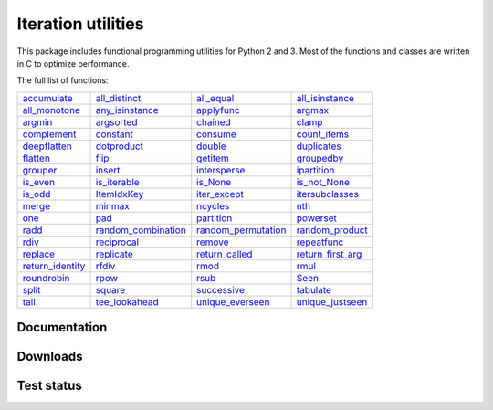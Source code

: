 Iteration utilities
-------------------

This package includes functional programming utilities for Python 2 and 3.
Most of the functions and classes are written in C to optimize performance.

The full list of functions:

===================================================================================================================================== ================================================================================================================================================ =============================================================================================================================================== ===================================================================================================================================================
                   `accumulate <http://iteration-utilities.readthedocs.io/en/latest/api/cfuncs.html#iteration_utilities.accumulate>`_                   `all_distinct <http://iteration-utilities.readthedocs.io/en/latest/api/cfuncs.html#iteration_utilities._cfuncs.all_distinct>`_                        `all_equal <http://iteration-utilities.readthedocs.io/en/latest/api/cfuncs.html#iteration_utilities._cfuncs.all_equal>`_    `all_isinstance <http://iteration-utilities.readthedocs.io/en/latest/api/helper.html#iteration_utilities._helpers._performance.all_isinstance>`_
       `all_monotone <http://iteration-utilities.readthedocs.io/en/latest/api/cfuncs.html#iteration_utilities._cfuncs.all_monotone>`_ `any_isinstance <http://iteration-utilities.readthedocs.io/en/latest/api/helper.html#iteration_utilities._helpers._performance.any_isinstance>`_                                `applyfunc <http://iteration-utilities.readthedocs.io/en/latest/api/cfuncs.html#iteration_utilities.applyfunc>`_                                  `argmax <http://iteration-utilities.readthedocs.io/en/latest/api/cfuncs.html#iteration_utilities._cfuncs.argmax>`_
                   `argmin <http://iteration-utilities.readthedocs.io/en/latest/api/cfuncs.html#iteration_utilities._cfuncs.argmin>`_        `argsorted <http://iteration-utilities.readthedocs.io/en/latest/api/additional.html#iteration_utilities._recipes._additional.argsorted>`_                                    `chained <http://iteration-utilities.readthedocs.io/en/latest/api/cfuncs.html#iteration_utilities.chained>`_                                            `clamp <http://iteration-utilities.readthedocs.io/en/latest/api/cfuncs.html#iteration_utilities.clamp>`_
                   `complement <http://iteration-utilities.readthedocs.io/en/latest/api/cfuncs.html#iteration_utilities.complement>`_                                   `constant <http://iteration-utilities.readthedocs.io/en/latest/api/cfuncs.html#iteration_utilities.constant>`_                       `consume <http://iteration-utilities.readthedocs.io/en/latest/api/core.html#iteration_utilities._recipes._core.consume>`_                        `count_items <http://iteration-utilities.readthedocs.io/en/latest/api/cfuncs.html#iteration_utilities._cfuncs.count_items>`_
                 `deepflatten <http://iteration-utilities.readthedocs.io/en/latest/api/cfuncs.html#iteration_utilities.deepflatten>`_                  `dotproduct <http://iteration-utilities.readthedocs.io/en/latest/api/core.html#iteration_utilities._recipes._core.dotproduct>`_                              `double <http://iteration-utilities.readthedocs.io/en/latest/api/cfuncs.html#iteration_utilities._cfuncs.double>`_                                  `duplicates <http://iteration-utilities.readthedocs.io/en/latest/api/cfuncs.html#iteration_utilities.duplicates>`_
            `flatten <http://iteration-utilities.readthedocs.io/en/latest/api/core.html#iteration_utilities._recipes._core.flatten>`_                                           `flip <http://iteration-utilities.readthedocs.io/en/latest/api/cfuncs.html#iteration_utilities.flip>`_           `getitem <http://iteration-utilities.readthedocs.io/en/latest/api/additional.html#iteration_utilities._recipes._additional.getitem>`_                            `groupedby <http://iteration-utilities.readthedocs.io/en/latest/api/cfuncs.html#iteration_utilities._cfuncs.groupedby>`_
                         `grouper <http://iteration-utilities.readthedocs.io/en/latest/api/cfuncs.html#iteration_utilities.grouper>`_              `insert <http://iteration-utilities.readthedocs.io/en/latest/api/additional.html#iteration_utilities._recipes._additional.insert>`_                            `intersperse <http://iteration-utilities.readthedocs.io/en/latest/api/cfuncs.html#iteration_utilities.intersperse>`_                     `ipartition <http://iteration-utilities.readthedocs.io/en/latest/api/core.html#iteration_utilities._recipes._core.ipartition>`_
                 `is_even <http://iteration-utilities.readthedocs.io/en/latest/api/cfuncs.html#iteration_utilities._cfuncs.is_even>`_                     `is_iterable <http://iteration-utilities.readthedocs.io/en/latest/api/cfuncs.html#iteration_utilities._cfuncs.is_iterable>`_                            `is_None <http://iteration-utilities.readthedocs.io/en/latest/api/cfuncs.html#iteration_utilities._cfuncs.is_None>`_                        `is_not_None <http://iteration-utilities.readthedocs.io/en/latest/api/cfuncs.html#iteration_utilities._cfuncs.is_not_None>`_
                   `is_odd <http://iteration-utilities.readthedocs.io/en/latest/api/cfuncs.html#iteration_utilities._cfuncs.is_odd>`_                               `ItemIdxKey <http://iteration-utilities.readthedocs.io/en/latest/api/cfuncs.html#iteration_utilities.ItemIdxKey>`_                            `iter_except <http://iteration-utilities.readthedocs.io/en/latest/api/cfuncs.html#iteration_utilities.iter_except>`_ `itersubclasses <http://iteration-utilities.readthedocs.io/en/latest/api/additional.html#iteration_utilities._recipes._additional.itersubclasses>`_
                             `merge <http://iteration-utilities.readthedocs.io/en/latest/api/cfuncs.html#iteration_utilities.merge>`_                               `minmax <http://iteration-utilities.readthedocs.io/en/latest/api/cfuncs.html#iteration_utilities._cfuncs.minmax>`_                       `ncycles <http://iteration-utilities.readthedocs.io/en/latest/api/core.html#iteration_utilities._recipes._core.ncycles>`_                                                `nth <http://iteration-utilities.readthedocs.io/en/latest/api/cfuncs.html#iteration_utilities.nth>`_
                         `one <http://iteration-utilities.readthedocs.io/en/latest/api/cfuncs.html#iteration_utilities._cfuncs.one>`_                    `pad <http://iteration-utilities.readthedocs.io/en/latest/api/additional.html#iteration_utilities._recipes._additional.pad>`_                        `partition <http://iteration-utilities.readthedocs.io/en/latest/api/cfuncs.html#iteration_utilities._cfuncs.partition>`_                         `powerset <http://iteration-utilities.readthedocs.io/en/latest/api/core.html#iteration_utilities._recipes._core.powerset>`_
                       `radd <http://iteration-utilities.readthedocs.io/en/latest/api/cfuncs.html#iteration_utilities._cfuncs.radd>`_  `random_combination <http://iteration-utilities.readthedocs.io/en/latest/api/core.html#iteration_utilities._recipes._core.random_combination>`_ `random_permutation <http://iteration-utilities.readthedocs.io/en/latest/api/core.html#iteration_utilities._recipes._core.random_permutation>`_             `random_product <http://iteration-utilities.readthedocs.io/en/latest/api/core.html#iteration_utilities._recipes._core.random_product>`_
                       `rdiv <http://iteration-utilities.readthedocs.io/en/latest/api/cfuncs.html#iteration_utilities._cfuncs.rdiv>`_                       `reciprocal <http://iteration-utilities.readthedocs.io/en/latest/api/cfuncs.html#iteration_utilities._cfuncs.reciprocal>`_             `remove <http://iteration-utilities.readthedocs.io/en/latest/api/additional.html#iteration_utilities._recipes._additional.remove>`_                     `repeatfunc <http://iteration-utilities.readthedocs.io/en/latest/api/core.html#iteration_utilities._recipes._core.repeatfunc>`_
`replace <http://iteration-utilities.readthedocs.io/en/latest/api/additional.html#iteration_utilities._recipes._additional.replace>`_        `replicate <http://iteration-utilities.readthedocs.io/en/latest/api/additional.html#iteration_utilities._recipes._additional.replicate>`_                `return_called <http://iteration-utilities.readthedocs.io/en/latest/api/cfuncs.html#iteration_utilities._cfuncs.return_called>`_              `return_first_arg <http://iteration-utilities.readthedocs.io/en/latest/api/cfuncs.html#iteration_utilities._cfuncs.return_first_arg>`_
 `return_identity <http://iteration-utilities.readthedocs.io/en/latest/api/cfuncs.html#iteration_utilities._cfuncs.return_identity>`_                                 `rfdiv <http://iteration-utilities.readthedocs.io/en/latest/api/cfuncs.html#iteration_utilities._cfuncs.rfdiv>`_                                  `rmod <http://iteration-utilities.readthedocs.io/en/latest/api/cfuncs.html#iteration_utilities._cfuncs.rmod>`_                                      `rmul <http://iteration-utilities.readthedocs.io/en/latest/api/cfuncs.html#iteration_utilities._cfuncs.rmul>`_
                   `roundrobin <http://iteration-utilities.readthedocs.io/en/latest/api/cfuncs.html#iteration_utilities.roundrobin>`_                                   `rpow <http://iteration-utilities.readthedocs.io/en/latest/api/cfuncs.html#iteration_utilities._cfuncs.rpow>`_                                  `rsub <http://iteration-utilities.readthedocs.io/en/latest/api/cfuncs.html#iteration_utilities._cfuncs.rsub>`_                                              `Seen <http://iteration-utilities.readthedocs.io/en/latest/api/cfuncs.html#iteration_utilities.Seen>`_
                             `split <http://iteration-utilities.readthedocs.io/en/latest/api/cfuncs.html#iteration_utilities.split>`_                               `square <http://iteration-utilities.readthedocs.io/en/latest/api/cfuncs.html#iteration_utilities._cfuncs.square>`_                              `successive <http://iteration-utilities.readthedocs.io/en/latest/api/cfuncs.html#iteration_utilities.successive>`_                         `tabulate <http://iteration-utilities.readthedocs.io/en/latest/api/core.html#iteration_utilities._recipes._core.tabulate>`_
                  `tail <http://iteration-utilities.readthedocs.io/en/latest/api/core.html#iteration_utilities._recipes._core.tail>`_            `tee_lookahead <http://iteration-utilities.readthedocs.io/en/latest/api/core.html#iteration_utilities._recipes._core.tee_lookahead>`_                    `unique_everseen <http://iteration-utilities.readthedocs.io/en/latest/api/cfuncs.html#iteration_utilities.unique_everseen>`_                        `unique_justseen <http://iteration-utilities.readthedocs.io/en/latest/api/cfuncs.html#iteration_utilities.unique_justseen>`_
===================================================================================================================================== ================================================================================================================================================ =============================================================================================================================================== ===================================================================================================================================================

.. image:: https://img.shields.io/pypi/pyversions/iteration_utilities.svg
   :target: https://www.python.org/
   :alt: Supported Python versions

Documentation
^^^^^^^^^^^^^

.. image:: https://readthedocs.org/projects/iteration-utilities/badge/?version=stable
   :target: http://iteration-utilities.readthedocs.io/en/stable/?badge=stable
   :alt: Documentation Status

.. image:: https://readthedocs.org/projects/iteration-utilities/badge/?version=latest
   :target: http://iteration-utilities.readthedocs.io/en/latest/?badge=latest
   :alt: Documentation Status


Downloads
^^^^^^^^^

.. image:: https://img.shields.io/pypi/v/iteration_utilities.svg
   :target: https://pypi.python.org/pypi/iteration_utilities
   :alt: PyPI Project

.. image:: https://img.shields.io/github/release/MSeifert04/iteration_utilities.svg
   :target: https://github.com/MSeifert04/iteration_utilities/releases
   :alt: GitHub Project

.. image:: https://anaconda.org/conda-forge/iteration_utilities/badges/version.svg
   :target: https://anaconda.org/conda-forge/iteration_utilities
   :alt: Anaconda-Server Badge


Test status
^^^^^^^^^^^

.. image:: https://travis-ci.org/MSeifert04/iteration_utilities.svg?branch=master
   :target: https://travis-ci.org/MSeifert04/iteration_utilities
   :alt: Travis CI Status

.. image:: https://ci.appveyor.com/api/projects/status/7dcitqxmh82d0x0m?svg=true
   :target: https://ci.appveyor.com/project/MSeifert04/iteration-utilities
   :alt: AppVeyor Status

.. image:: https://coveralls.io/repos/github/MSeifert04/iteration_utilities/badge.svg?branch=master
   :target: https://coveralls.io/github/MSeifert04/iteration_utilities?branch=master
   :alt: Coverage Status

.. image:: https://img.shields.io/badge/benchmarked%20by-asv-green.svg?style=flat
   :target: https://mseifert04.github.io/iutils_benchmarks/
   :alt: Benchmarks
